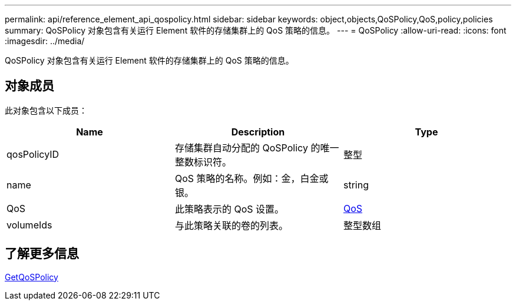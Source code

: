 ---
permalink: api/reference_element_api_qospolicy.html 
sidebar: sidebar 
keywords: object,objects,QoSPolicy,QoS,policy,policies 
summary: QoSPolicy 对象包含有关运行 Element 软件的存储集群上的 QoS 策略的信息。 
---
= QoSPolicy
:allow-uri-read: 
:icons: font
:imagesdir: ../media/


[role="lead"]
QoSPolicy 对象包含有关运行 Element 软件的存储集群上的 QoS 策略的信息。



== 对象成员

此对象包含以下成员：

|===
| Name | Description | Type 


 a| 
qosPolicyID
 a| 
存储集群自动分配的 QoSPolicy 的唯一整数标识符。
 a| 
整型



 a| 
name
 a| 
QoS 策略的名称。例如：金，白金或银。
 a| 
string



 a| 
QoS
 a| 
此策略表示的 QoS 设置。
 a| 
xref:reference_element_api_qos.adoc[QoS]



 a| 
volumeIds
 a| 
与此策略关联的卷的列表。
 a| 
整型数组

|===


== 了解更多信息

xref:reference_element_api_getqospolicy.adoc[GetQoSPolicy]
